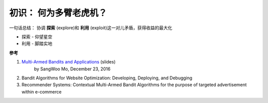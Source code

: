 .. 简介


初识： 何为多臂老虎机？
=========

|slot|



一句话总结： 协调 **探索** (explore)和 **利用** (exploit)这一对儿矛盾，获得收益的最大化

* 探索 - 仰望星空
* 利用 - 脚踏实地



**参考**

#. `Multi-Armed Bandits and Applications <http://www.slideshare.net/sangwoomo7/multiarmed-bandit-and-applications?next_slideshow=1>`_ (slides)
    by SangWoo Mo, December 23, 2016

#. Bandit Algorithms for Website Optimization: Developing, Deploying, and Debugging

#. Recommender Systems: Contextual Multi-Armed Bandit Algorithms for the purpose of targeted advertisement within e-commerce



.. |slot| image:: imgs/slot.jpg
.. 图片来源 https://conversionxl.com/bandit-tests/